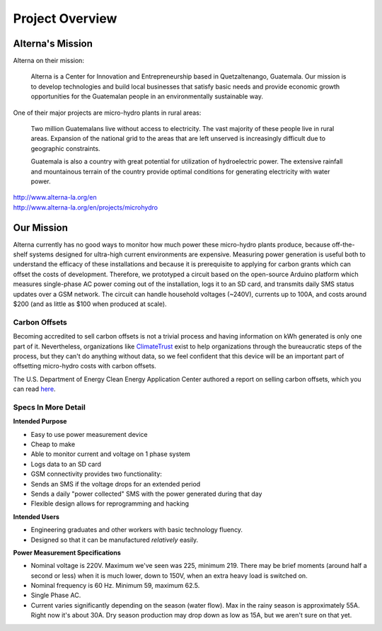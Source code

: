 .. _ref-overview:

================
Project Overview
================

.. _ref-overview_mission:

Alterna's Mission
==================

Alterna on their mission:

   Alterna is a Center for Innovation and Entrepreneurship based in
   Quetzaltenango, Guatemala. Our mission is to develop technologies
   and build local businesses that satisfy basic needs and provide
   economic growth opportunities for the Guatemalan people in an
   environmentally sustainable way.

One of their major projects are micro-hydro plants in rural areas:

   Two million Guatemalans live without access to electricity. The vast
   majority of these people live in rural areas. Expansion of the
   national grid to the areas that are left unserved is increasingly
   difficult due to geographic constraints.

   Guatemala is also a country with great potential for utilization of
   hydroelectric power. The extensive rainfall and mountainous terrain of
   the country provide optimal conditions for generating electricity with
   water power.

| http://www.alterna-la.org/en
| http://www.alterna-la.org/en/projects/microhydro

Our Mission
============

Alterna currently has no good ways to monitor how much power these
micro-hydro plants produce, because off-the-shelf systems designed for
ultra-high current environments are expensive. Measuring power
generation is useful both to understand the efficacy of these
installations and because it is prerequisite to applying for carbon
grants which can offset the costs of development. Therefore, we
prototyped a circuit based on the open-source Arduino platform which
measures single-phase AC power coming out of the installation, logs it
to an SD card, and transmits daily SMS status updates over a GSM
network. The circuit can handle household voltages (~240V), currents
up to 100A, and costs around $200 (and as little as $100 when produced
at scale).

Carbon Offsets
---------------

Becoming accredited to sell carbon offsets is not a trivial process
and having information on kWh generated is only one part of it.
Nevertheless, organizations like `ClimateTrust
<http://www.climatetrust.org/>`_ exist to help organizations through
the bureaucratic steps of the process, but they can't do anything
without data, so we feel confident that this device will be an
important part of offsetting micro-hydro costs with carbon offsets.

The U.S. Department of Energy Clean Energy Application Center authored
a report on selling carbon offsets, which you can read `here
<http://www.chpcenternw.org/NwChpDocs/SellingCarbonOffsets.pdf>`_.

Specs In More Detail
---------------------

**Intended Purpose**

* Easy to use power measurement device
* Cheap to make
* Able to monitor current and voltage on 1 phase system
* Logs data to an SD card
* GSM connectivity provides two functionality:
* Sends an SMS if the voltage drops for an extended period
* Sends a daily "power collected" SMS with the power generated during
  that day
* Flexible design allows for reprogramming and hacking

**Intended Users**

* Engineering graduates and other workers with basic technology fluency.
* Designed so that it can be manufactured *relatively* easily.

**Power Measurement Specifications**

* Nominal voltage is 220V. Maximum we've seen was 225, minimum 219.
  There may be brief moments (around half a second or less) when it is
  much lower, down to 150V, when an extra heavy load is switched on.
* Nominal frequency is 60 Hz. Minimum 59, maximum 62.5.
* Single Phase AC.
* Current varies significantly depending on the season (water flow).
  Max in the rainy season is approximately 55A. Right now it's about
  30A. Dry season production may drop down as low as 15A, but we
  aren't sure on that yet.
